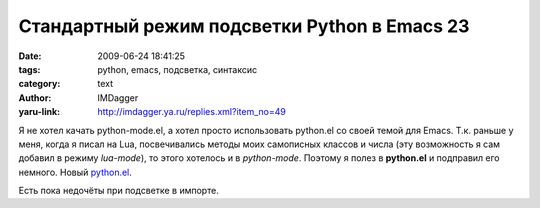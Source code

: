 Стандартный режим подсветки Python в Emacs 23
=============================================
:date: 2009-06-24 18:41:25
:tags: python, emacs, подсветка, синтаксис
:category: text
:author: IMDagger
:yaru-link: http://imdagger.ya.ru/replies.xml?item_no=49

Я не хотел качать python-mode.el, а хотел просто использовать python.el
со своей темой для Emacs. Т.к. раньше у меня, когда я писал на Lua,
посвечивались методы моих самописных классов и числа (эту возможность я
сам добавил в режиму *lua-mode*), то этого хотелось и в *python-mode*.
Поэтому я полез в **python.el** и подправил его немного. Новый
`python.el <https://yadi.sk/d/w0okiTNcUmdLS>`__.

.. class:: text-center

|image0|

Есть пока недочёты при подсветке в импорте.

.. |image0| image:: http://img-fotki.yandex.ru/get/3604/imdagger.1/0_ccfe_5bcafdb4_L
   :target: http://fotki.yandex.ru/users/imdagger/view/52478/
